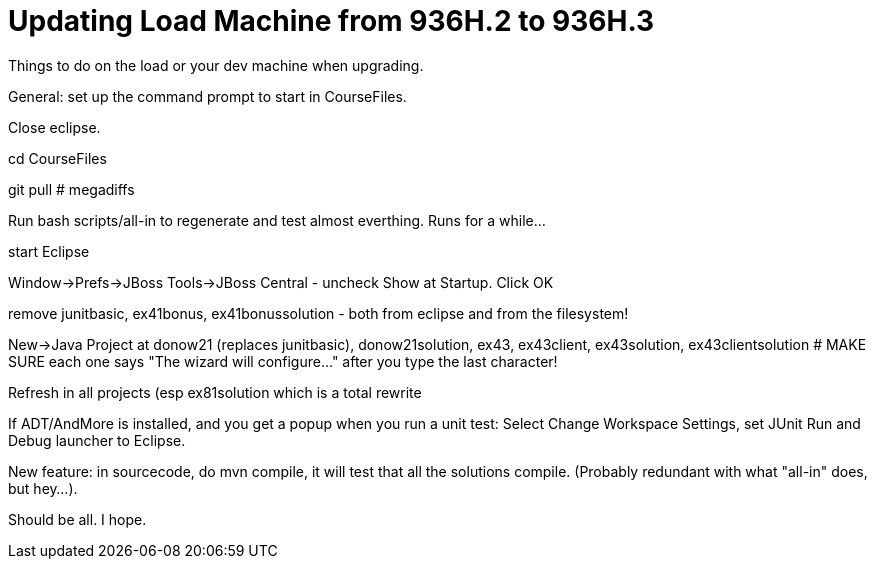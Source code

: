 = Updating Load Machine from 936H.2 to 936H.3

Things to do on the load or your dev machine when upgrading.

General: set up the command prompt to start in CourseFiles.

Close eclipse.

cd CourseFiles

git pull # megadiffs

Run bash scripts/all-in to regenerate and test almost everthing. Runs for a while...

start Eclipse

Window->Prefs->JBoss Tools->JBoss Central - uncheck Show at Startup. Click OK

remove junitbasic, ex41bonus, ex41bonussolution - both from eclipse and from the filesystem!

New->Java Project at donow21 (replaces junitbasic), donow21solution, ex43, ex43client, ex43solution, ex43clientsolution
# MAKE SURE each one says "The wizard will configure..." after you type the last character!

Refresh in all projects (esp ex81solution which is a total rewrite

If ADT/AndMore is installed, and you get a popup when you run a unit test:
	Select Change Workspace Settings, set JUnit Run and Debug launcher to Eclipse. 

New feature: in sourcecode, do mvn compile, it will test that all the solutions compile.
(Probably redundant with what "all-in" does, but hey...).

Should be all. I hope.
